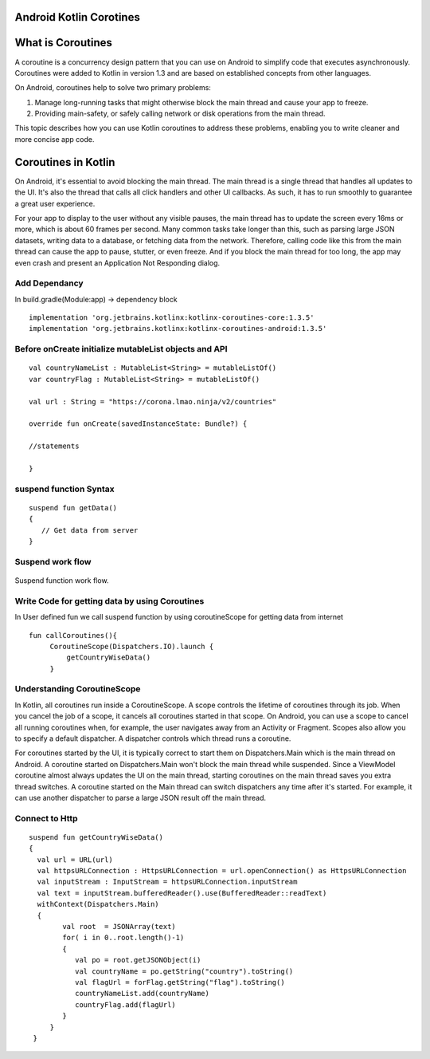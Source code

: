 ========================
Android Kotlin Corotines
========================
==================
What is Coroutines
==================
A coroutine is a concurrency design pattern that you can use on Android to simplify code that executes asynchronously. Coroutines were added to Kotlin in version 1.3 and are based on established concepts from other languages.

On Android, coroutines help to solve two primary problems:

1. Manage long-running tasks that might otherwise block the main thread and cause your app to freeze.
2. Providing main-safety, or safely calling network or disk operations from the main thread.

This topic describes how you can use Kotlin coroutines to address these problems, enabling you to write cleaner and more concise app code.

====================
Coroutines in Kotlin
====================

On Android, it's essential to avoid blocking the main thread. The main thread is a single thread that handles all updates to the UI. It's also the thread that calls all click handlers and other UI callbacks. As such, it has to run smoothly to guarantee a great user experience.

For your app to display to the user without any visible pauses, the main thread has to update the screen every 16ms or more, which is about 60 frames per second. Many common tasks take longer than this, such as parsing large JSON datasets, writing data to a database, or fetching data from the network. Therefore, calling code like this from the main thread can cause the app to pause, stutter, or even freeze. And if you block the main thread for too long, the app may even crash and present an Application Not Responding dialog.


Add Dependancy
##############
In build.gradle(Module:app) -> dependency block
:: 

 
   implementation 'org.jetbrains.kotlinx:kotlinx-coroutines-core:1.3.5'
   implementation 'org.jetbrains.kotlinx:kotlinx-coroutines-android:1.3.5'
   
Before onCreate initialize mutableList objects and API
######################################################
::
   
    val countryNameList : MutableList<String> = mutableListOf()
    var countryFlag : MutableList<String> = mutableListOf()

    val url : String = "https://corona.lmao.ninja/v2/countries"

    override fun onCreate(savedInstanceState: Bundle?) {
    
    //statements
    
    }

suspend function Syntax
################
::

   suspend fun getData()
   {
      // Get data from server 
   }

Suspend work flow
#################

.. figure::  corotines.gif
   :align:   center

   Suspend function work flow.
   
Write Code for getting data by using Coroutines
###############################################
In User defined fun we call suspend function by using coroutineScope for getting data from internet
::

   fun callCoroutines(){
        CoroutineScope(Dispatchers.IO).launch {
            getCountryWiseData()
        }
Understanding CoroutineScope
############################
In Kotlin, all coroutines run inside a CoroutineScope. A scope controls the lifetime of coroutines through its job. When you cancel the job of a scope, it cancels all coroutines started in that scope. On Android, you can use a scope to cancel all running coroutines when, for example, the user navigates away from an Activity or Fragment. Scopes also allow you to specify a default dispatcher. A dispatcher controls which thread runs a coroutine.

For coroutines started by the UI, it is typically correct to start them on Dispatchers.Main which is the main thread on Android. A coroutine started on Dispatchers.Main won't block the main thread while suspended. Since a ViewModel coroutine almost always updates the UI on the main thread, starting coroutines on the main thread saves you extra thread switches. A coroutine started on the Main thread can switch dispatchers any time after it's started. For example, it can use another dispatcher to parse a large JSON result off the main thread.

Connect to Http
###############

::

   suspend fun getCountryWiseData() 
   {
     val url = URL(url)
     val httpsURLConnection : HttpsURLConnection = url.openConnection() as HttpsURLConnection
     val inputStream : InputStream = httpsURLConnection.inputStream
     val text = inputStream.bufferedReader().use(BufferedReader::readText)
     withContext(Dispatchers.Main)
     {
           val root  = JSONArray(text)
           for( i in 0..root.length()-1)
           {
              val po = root.getJSONObject(i)
              val countryName = po.getString("country").toString()
              val flagUrl = forFlag.getString("flag").toString()
              countryNameList.add(countryName)
              countryFlag.add(flagUrl)      
           }
        }
    }
       
